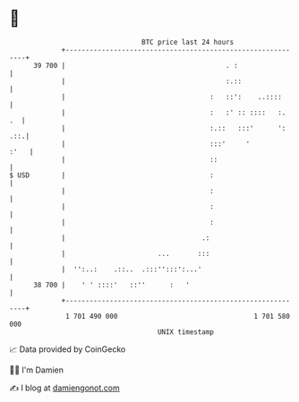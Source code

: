 * 👋

#+begin_example
                                    BTC price last 24 hours                    
                +------------------------------------------------------------+ 
         39 700 |                                        . :                 | 
                |                                        :.::                | 
                |                                    :   ::':    ..::::      | 
                |                                    :   :' :: ::::   :.  .  | 
                |                                    :.::   :::'      ': .::.| 
                |                                    :::'     '         :'   | 
                |                                    ::                      | 
   $ USD        |                                    :                       | 
                |                                    :                       | 
                |                                    :                       | 
                |                                    :                       | 
                |                                  .:                        | 
                |                       ...       :::                        | 
                |  '':..:    .::..  .:::'':::':...'                          | 
         38 700 |    ' ' ::::'   ::''      :   '                             | 
                +------------------------------------------------------------+ 
                 1 701 490 000                                  1 701 580 000  
                                        UNIX timestamp                         
#+end_example
📈 Data provided by CoinGecko

🧑‍💻 I'm Damien

✍️ I blog at [[https://www.damiengonot.com][damiengonot.com]]
